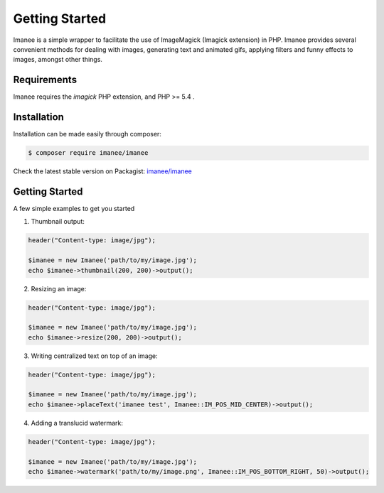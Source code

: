 Getting Started
===============

Imanee is a simple wrapper to facilitate the use of ImageMagick (Imagick extension) in PHP. Imanee provides several convenient methods for dealing with images, generating
text and animated gifs, applying filters and funny effects to images, amongst other things.

Requirements
------------
Imanee requires the *imagick* PHP extension, and PHP >= 5.4 .

Installation
------------
Installation can be made easily through composer:

.. code-block:: bash

    $ composer require imanee/imanee


Check the latest stable version on Packagist: `imanee/imanee <https://packagist.org/packages/imanee/imanee>`_

Getting Started
---------------

A few simple examples to get you started

1. Thumbnail output:

.. code-block:: php

    header("Content-type: image/jpg");

    $imanee = new Imanee('path/to/my/image.jpg');
    echo $imanee->thumbnail(200, 200)->output();

2. Resizing an image:

.. code-block:: php

    header("Content-type: image/jpg");

    $imanee = new Imanee('path/to/my/image.jpg');
    echo $imanee->resize(200, 200)->output();


3. Writing centralized text on top of an image:

.. code-block:: php

    header("Content-type: image/jpg");

    $imanee = new Imanee('path/to/my/image.jpg');
    echo $imanee->placeText('imanee test', Imanee::IM_POS_MID_CENTER)->output();

4. Adding a translucid watermark:

.. code-block:: php

    header("Content-type: image/jpg");

    $imanee = new Imanee('path/to/my/image.jpg');
    echo $imanee->watermark('path/to/my/image.png', Imanee::IM_POS_BOTTOM_RIGHT, 50)->output();

